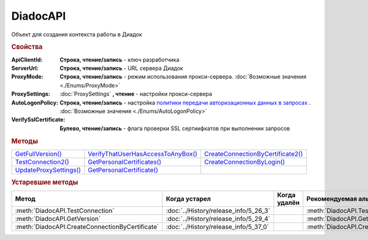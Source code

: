 DiadocAPI
=========


Объект для создания контекста работы в Диадок


.. rubric:: Свойства

:ApiClientId:
  **Строка, чтение/запись** - ключ разработчика

:ServerUrl:
  **Строка, чтение/запись** - URL сервера Диадок

:ProxyMode:
  **Строка, чтение/запись** - режим использования прокси-сервера. :doc:`Возможные значения <./Enums/ProxyMode>`

:ProxySettings:
  :doc:`ProxySettings` **, чтение** - настройки прокси-сервера

:AutoLogonPolicy:
  **Строка, чтение/запись** - настройка `политики передачи авторизационных данных в запросах <https://docs.microsoft.com/en-us/windows/win32/winhttp/authentication-in-winhttp#automatic-logon-policy>`_ .
  :doc:`Возможные значения <./Enums/AutoLogonPolicy>`

  .. versionadded:: 5.32.0

:VerifySslCertificate:
  **Булево, чтение/запись** - флага проверки SSL сертиифкатов при выполнении запросов

  .. versionadded:: 5.32.0


.. rubric:: Методы

+----------------------------------+----------------------------------------------+---------------------------------------------+
| |DiadocAPI-GetFullVersion|_      | |DiadocAPI-VerifyThatUserHasAccessToAnyBox|_ | |DiadocAPI-CreateConnectionByCertificate2|_ |
+----------------------------------+----------------------------------------------+---------------------------------------------+
| |DiadocAPI-TestConnection2|_     | |DiadocAPI-GetPersonalCertificates|_         | |DiadocAPI-CreateConnectionByLogin|_        |
+----------------------------------+----------------------------------------------+---------------------------------------------+
| |DiadocApi-UpdateProxySettings|_ | |DiadocAPI-GetPersonalCertificate|_          |                                             |
+----------------------------------+----------------------------------------------+---------------------------------------------+


.. |DiadocAPI-GetFullVersion| replace:: GetFullVersion()
.. |DiadocAPI-TestConnection2| replace:: TestConnection2()
.. |DiadocApi-UpdateProxySettings| replace:: UpdateProxySettings()

.. |DiadocAPI-VerifyThatUserHasAccessToAnyBox| replace:: VerifyThatUserHasAccessToAnyBox()
.. |DiadocAPI-GetPersonalCertificates| replace:: GetPersonalCertificates()
.. |DiadocAPI-GetPersonalCertificate| replace:: GetPersonalCertificate()

.. |DiadocAPI-CreateConnectionByCertificate2| replace:: CreateConnectionByCertificate2()
.. |DiadocAPI-CreateConnectionByLogin| replace:: CreateConnectionByLogin()


.. _DiadocAPI-GetFullVersion:
.. method:: DiadocAPI.GetFullVersion()

    Возвращает строку с версией используемой компоненты в формате ``[AddIn|COM] [x86|x64] <номер сборки>``

  .. versionadded:: 5.29.4



.. _DiadocAPI-TestConnection2:
.. method:: DiadocAPI.TestConnection2()

  Возвращает :doc:`объект с результатами проверки соединения <TestConnectionResult>` с сервером Диадока, используя установленные параметры

  .. versionadded:: 5.26.3



.. _DiadocAPI-UpdateProxySettings:
.. method:: DiadocAPI.UpdateProxySettings(Connection)

  :Connection: :doc:`Connection` обновляемое подключение

  Метод обновляет настройки прокси у переданного объекта подключения и у всех объектов, полученных с помощью него

  .. versionadded:: 5.30.2



.. _DiadocAPI-VerifyThatUserHasAccessToAnyBox:
.. method:: DiadocAPI.VerifyThatUserHasAccessToAnyBox(Thumbprint)

  :Thumbprint: ``Строка`` Отпечаток сертификата

  Возвращает булевый признак, означающий есть ли у пользователя с указанным сертификатом доступ к какой-либо организации в Диадок



.. _DiadocAPI-GetPersonalCertificates:
.. method:: DiadocAPI.GetPersonalCertificates(UserStore=true)

  :UserStore: ``Булево`` Флаг определяющий `хранилище сертификатов <https://docs.microsoft.com/en-us/windows-hardware/drivers/install/local-machine-and-current-user-certificate-stores>`_, где будет осуществлен поиск

  Возвращает :doc:`коллекцию <Collection>` :doc:`сертификатов <PersonalCertificate>`, установленных в подхранилище "Личное", хранилища определяемого флагом *UserStore*.
  Если флаг ``True`` - хранилище пользователя(по-умолчанию), ``False`` - хранилище компьютера.



.. _DiadocAPI-GetPersonalCertificate:
.. method:: DiadocAPI.GetPersonalCertificate(Thumbprint)

  :Thumbprint: ``Строка`` Отпечаток сертификата

  Возвращает :doc:`сертификат <PersonalCertificate>` с указанным отпечатком.
  Поиск происходит сначала в `хранилище <https://docs.microsoft.com/en-us/windows-hardware/drivers/install/local-machine-and-current-user-certificate-stores>`_ "Личные" пользователя, затем - машины



.. _DiadocAPI-CreateConnectionByLogin:
.. method:: DiadocAPI.CreateConnectionByLogin(Login, Password)

  :Login:    ``Строка`` Логин пользователя
  :Password: ``Строка`` Пароль пользователя

  Возвращает :doc:`объект логического соединения <Connection>`, созданного по логину и паролю



.. _DiadocAPI-CreateConnectionByCertificate2:
.. method:: DiadocAPI.CreateConnectionByCertificate2(Certificate)

  :Certificate: :doc:`PersonalCertificate` объект сертификата

  Возвращает :doc:`объект логического соединения <Connection>`, созданного при помощи указанного сертификата

  .. versionadded:: 5.37.0



.. rubric:: Устаревшие методы


+---------------------------------------------------------------+---------------------------------------+------------------------------------+------------------------------------------------------+
| **Метод**                                                     | **Когда устарел**                     | **Когда удалён**                   | **Рекомендуемая альтернатива**                       |
+---------------------------------------------------------------+---------------------------------------+------------------------------------+------------------------------------------------------+
| :meth:`DiadocAPI.TestConnection`                              | :doc:`../History/release_info/5_26_3` |                                    | :meth:`DiadocAPI.TestConnection2`                    |
+---------------------------------------------------------------+---------------------------------------+------------------------------------+------------------------------------------------------+
| :meth:`DiadocAPI.GetVersion`                                  | :doc:`../History/release_info/5_29_4` |                                    | :meth:`DiadocAPI.GetFullVersion`                     |
+---------------------------------------------------------------+---------------------------------------+------------------------------------+------------------------------------------------------+
| :meth:`DiadocAPI.CreateConnectionByCertificate`               | :doc:`../History/release_info/5_37_0` |                                    | :meth:`DiadocAPI.CreateConnectionByCertificate2`     |
+---------------------------------------------------------------+---------------------------------------+------------------------------------+------------------------------------------------------+


.. method:: DiadocAPI.GetVersion()

    Возвращает строку с версией используемой компоненты



.. method:: DiadocAPI.TestConnection()

  Возвращает булевое значение успешности отправки запроса в Диадок, используя установленные параметры



.. method:: DiadocAPI.CreateConnectionByCertificate(Thumbprint[, Pin])

  :Thumbprint: ``Строка`` Отпечаток сертификата
  :Pin:        ``Строка`` Пин-код или пароль от контейнера сертификата

  Возвращает :doc:`объект логического соединения <Connection>`, созданного по сертификату с указанным отпечатком.
  Поиск сертификата происходит в хранилище `Личное` пользователя и, если там сертиифкат не найден - в хранилище `Личное` машины.
  Если *Pin* не задан, то будет использоваться пин-код/пароль, запомненный в крипто-провайдере или пустая строка
